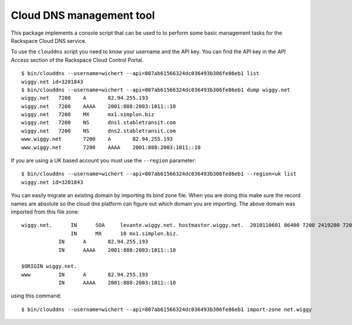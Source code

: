 Cloud DNS management tool
=========================

This package implements a console script that can be used to to perform
some basic management tasks for the Rackspace Cloud DNS service.

To use the ``clouddns`` script you need to know your username and the API key.
You can find the API key in the *API Access* section of the Rackspace Cloud
Control Portal.

::

    $ bin/clouddns --username=wichert --api=807ab61566324dc036493b306fe86eb1 list 
    wiggy.net id=3201843
    $ bin/clouddns --username=wichert --api=807ab61566324dc036493b306fe86eb1 dump wiggy.net
    wiggy.net	7200	A	82.94.255.193
    wiggy.net	7200	AAAA	2001:888:2003:1011::10
    wiggy.net	7200	MX	mx1.simplon.biz
    wiggy.net	7200	NS	dns1.stabletransit.com
    wiggy.net	7200	NS	dns2.stabletransit.com
    www.wiggy.net	7200	A	82.94.255.193
    www.wiggy.net	7200	AAAA	2001:888:2003:1011::10
 
If you are using a UK based account you must use the ``--region`` parameter:
::

    $ bin/clouddns --username=wichert --api=807ab61566324dc036493b306fe86eb1 --region=uk list 
    wiggy.net id=3201843

You can easily migrate an existing domain by importing its bind zone file. When
you are doing this make sure the record names are absolute so the cloud dns
platform can figure out which domain you are importing. The above domain was
imported from this file zone::

    wiggy.net.      IN      SOA     levante.wiggy.net. hostmaster.wiggy.net.  2010110601 86400 7200 2419200 7200 
                    IN      MX      10 mx1.simplon.biz.
       		IN	A	82.94.255.193
    		IN	AAAA	2001:888:2003:1011::10
    
    $ORIGIN wiggy.net.
    www		IN	A	82.94.255.193
    		IN	AAAA	2001:888:2003:1011::10

using this command::

    $ bin/clouddns --username=wichert --api=807ab61566324dc036493b306fe86eb1 import-zone net.wiggy
